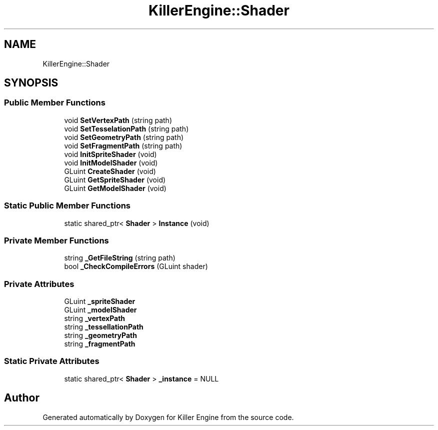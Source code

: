 .TH "KillerEngine::Shader" 3 "Tue Jul 10 2018" "Killer Engine" \" -*- nroff -*-
.ad l
.nh
.SH NAME
KillerEngine::Shader
.SH SYNOPSIS
.br
.PP
.SS "Public Member Functions"

.in +1c
.ti -1c
.RI "void \fBSetVertexPath\fP (string path)"
.br
.ti -1c
.RI "void \fBSetTesselationPath\fP (string path)"
.br
.ti -1c
.RI "void \fBSetGeometryPath\fP (string path)"
.br
.ti -1c
.RI "void \fBSetFragmentPath\fP (string path)"
.br
.ti -1c
.RI "void \fBInitSpriteShader\fP (void)"
.br
.ti -1c
.RI "void \fBInitModelShader\fP (void)"
.br
.ti -1c
.RI "GLuint \fBCreateShader\fP (void)"
.br
.ti -1c
.RI "GLuint \fBGetSpriteShader\fP (void)"
.br
.ti -1c
.RI "GLuint \fBGetModelShader\fP (void)"
.br
.in -1c
.SS "Static Public Member Functions"

.in +1c
.ti -1c
.RI "static shared_ptr< \fBShader\fP > \fBInstance\fP (void)"
.br
.in -1c
.SS "Private Member Functions"

.in +1c
.ti -1c
.RI "string \fB_GetFileString\fP (string path)"
.br
.ti -1c
.RI "bool \fB_CheckCompileErrors\fP (GLuint shader)"
.br
.in -1c
.SS "Private Attributes"

.in +1c
.ti -1c
.RI "GLuint \fB_spriteShader\fP"
.br
.ti -1c
.RI "GLuint \fB_modelShader\fP"
.br
.ti -1c
.RI "string \fB_vertexPath\fP"
.br
.ti -1c
.RI "string \fB_tessellationPath\fP"
.br
.ti -1c
.RI "string \fB_geometryPath\fP"
.br
.ti -1c
.RI "string \fB_fragmentPath\fP"
.br
.in -1c
.SS "Static Private Attributes"

.in +1c
.ti -1c
.RI "static shared_ptr< \fBShader\fP > \fB_instance\fP = NULL"
.br
.in -1c

.SH "Author"
.PP 
Generated automatically by Doxygen for Killer Engine from the source code\&.
